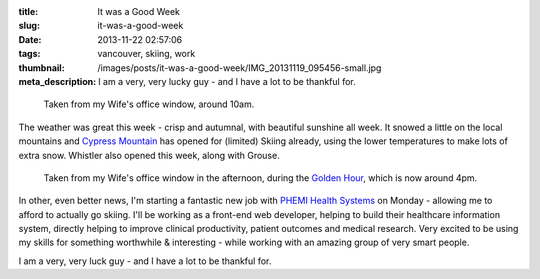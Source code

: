 :title: It was a Good Week
:slug: it-was-a-good-week
:date: 2013-11-22 02:57:06
:tags: vancouver, skiing, work
:thumbnail: /images/posts/it-was-a-good-week/IMG_20131119_095456-small.jpg
:meta_description: I am a very, very lucky guy - and I have a lot to be thankful for.

.. figure:: {static}/images/posts/it-was-a-good-week/IMG_20131119_095456-small.jpg

    Taken from my Wife's office window, around 10am.

The weather was great this week - crisp and autumnal, with beautiful sunshine all week. It snowed a little on the local mountains and `Cypress Mountain <http://cypressmountain.com/>`_ has opened for (limited) Skiing already, using the lower temperatures to make lots of extra snow. Whistler also opened this week, along with Grouse.


.. figure:: {static}/images/posts/it-was-a-good-week/IMG_20131119_161127-small.jpg

    Taken from my Wife's office window in the afternoon, during the `Golden Hour <https://en.wikipedia.org/wiki/Golden_hour_(photography)>`_, which is now around 4pm.

In other, even better news, I'm starting a fantastic new job with `PHEMI Health Systems <http://www.phemi.com/about-us/>`_ on Monday - allowing me to afford to actually go skiing. I'll be working as a front-end web developer, helping to build their healthcare information system, directly helping to improve clinical productivity, patient outcomes and medical research. Very excited to be using my skills for something worthwhile & interesting - while working with an amazing group of very smart people.

I am a very, very luck guy - and I have a lot to be thankful for.
